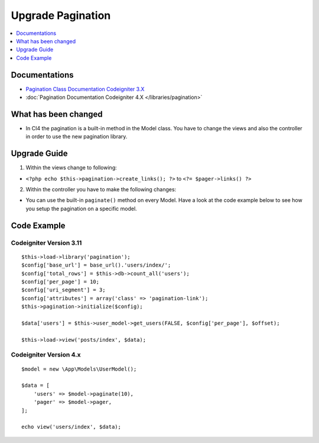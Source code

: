 Upgrade Pagination
##################

.. contents::
    :local:
    :depth: 1


Documentations
==============

- `Pagination Class Documentation Codeigniter 3.X <http://codeigniter.com/userguide3/libraries/pagination.html>`_
- :doc:`Pagination Documentation Codeigniter 4.X </libraries/pagination>`


What has been changed
=====================
- In CI4 the pagination is a built-in method in the Model class. You have to change the views and also the controller in order to use the new pagination library.

Upgrade Guide
=============
1. Within the views change to following:

- ``<?php echo $this->pagination->create_links(); ?>`` to ``<?= $pager->links() ?>``

2. Within the controller you have to make the following changes:

- You can use the built-in ``paginate()`` method on every Model. Have a look at the code example below to see how you setup the pagination on a specific model.


Code Example
============

Codeigniter Version 3.11
------------------------
::

    $this->load->library('pagination');
    $config['base_url'] = base_url().'users/index/';
    $config['total_rows'] = $this->db->count_all('users');
    $config['per_page'] = 10;
    $config['uri_segment'] = 3;
    $config['attributes'] = array('class' => 'pagination-link');
    $this->pagination->initialize($config);

    $data['users'] = $this->user_model->get_users(FALSE, $config['per_page'], $offset);

    $this->load->view('posts/index', $data);

Codeigniter Version 4.x
-----------------------
::

    $model = new \App\Models\UserModel();

    $data = [
        'users' => $model->paginate(10),
        'pager' => $model->pager,
    ];

    echo view('users/index', $data);

